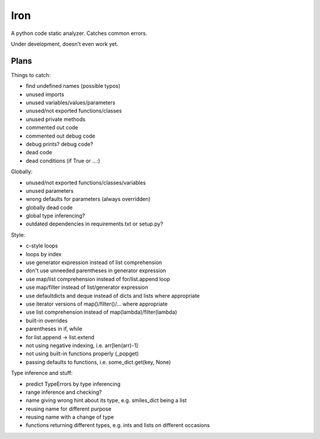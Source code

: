 Iron
====

A python code static analyzer. Catches common errors.

Under development, doesn't even work yet.


Plans
-----

Things to catch:

- find undefined names (possible typos)
- unused imports
- unused variables/values/parameters
- unused/not exported functions/classes
- unused private methods
- commented out code
- commented out debug code
- debug prints? debug code?
- dead code
- dead conditions (if True or ...:)

Globally:

- unused/not exported functions/classes/variables
- unused parameters
- wrong defaults for parameters (always overridden)
- globally dead code
- global type inferencing?
- outdated dependencies in requirements.txt or setup.py?

Style:

- c-style loops
- loops by index
- use generator expression instead of list comprehension
- don't use unneeded parentheses in generator expression
- use map/list comprehension instead of for/list.append loop
- use map/filter instead of list/generator expression
- use defaultdicts and deque instead of dicts and lists where appropriate
- use iterator versions of map()/filter()/... where appropriate
- use list comprehension instead of map(lambda)/filter(lambda)
- built-in overrides
- parentheses in if, while
- for list.append -> list.extend
- not using negative indexing, i.e. arr[len(arr)-1]
- not using built-in functions properly (_popget)
- passing defaults to functions, i.e. some_dict.get(key, None)

Type inference and stuff:

- predict TypeErrors by type inferencing
- range inference and checking?
- name giving wrong hint about its type, e.g. smiles_dict being a list
- reusing name for different purpose
- reusing name with a change of type
- functions returning different types, e.g. ints and lists on different occasions
